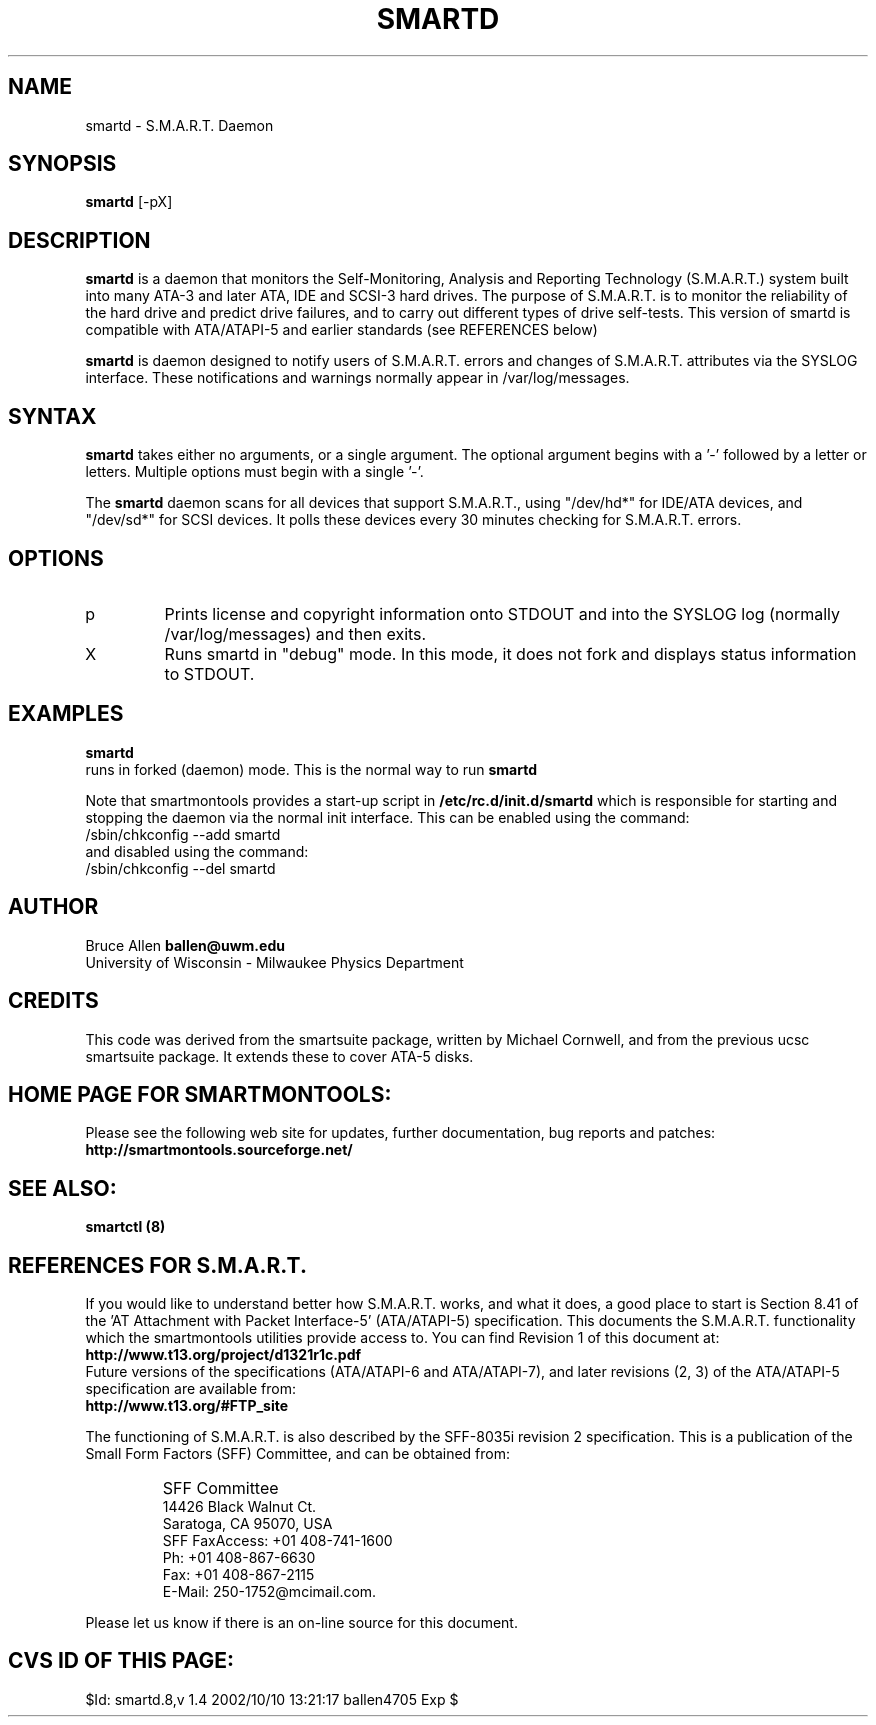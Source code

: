 \# Copyright (C) 2002 Bruce Allen <ballen@uwm.edu>
\# 
\# This program is free software; you can redistribute it and/or modify it
\# under the terms of the GNU General Public License as published by the Free
\# Software Foundation; either version 2, or (at your option) any later
\# version.
\# 
\# You should have received a copy of the GNU General Public License (for
\# example COPYING); if not, write to the Free Software Foundation, Inc., 675
\# Mass Ave, Cambridge, MA 02139, USA.
.TH SMARTD 8  "$Date: 2002/10/10 13:21:17 $" "smartmontools-5.0"
.SH NAME
smartd \- S.M.A.R.T. Daemon
.SH SYNOPSIS
.B smartd  
[\-pX\]

.SH DESCRIPTION
.B smartd
is a daemon that monitors the Self-Monitoring, Analysis and Reporting
Technology (S.M.A.R.T.) system built into many ATA-3 and later ATA,
IDE and SCSI-3 hard drives. The purpose of S.M.A.R.T. is to monitor
the reliability of the hard drive and predict drive failures, and to
carry out different types of drive self-tests.  This version of
smartd is compatible with ATA/ATAPI-5 and earlier standards (see
REFERENCES below)

.B smartd  
is daemon designed to notify users of S.M.A.R.T. errors and changes of
S.M.A.R.T. attributes via the SYSLOG interface.  These notifications
and warnings normally appear in /var/log/messages.

.PP
.SH SYNTAX
.PP
.B 
smartd 
takes either no arguments, or a single argument.  The optional
argument begins with a '\-' followed by a letter or letters. Multiple
options must begin with a single '\-'.

The 
.B
smartd
daemon scans for all devices that support S.M.A.R.T., using
"/dev/hd*" for IDE/ATA devices, and "/dev/sd*" for SCSI devices.  It
polls these devices every 30 minutes checking for S.M.A.R.T. errors.
.PP
.SH 
OPTIONS
.TP
p
Prints license and copyright information onto STDOUT and into the SYSLOG
log (normally /var/log/messages) and then exits.
.TP
X
Runs smartd in "debug" mode. In this mode, it does not fork and
displays status information to STDOUT.


.SH EXAMPLES

.B
smartd
.fi
runs in forked (daemon) mode. This is the normal way to run
.B
smartd
.fi

Note that smartmontools provides a start-up script in
.B
/etc/rc.d/init.d/smartd
which is responsible for starting and stopping the daemon via the normal init interface.  This can be enabled  using the command:
.nf
/sbin/chkconfig --add smartd
.fi
and disabled using the command:
.nf
/sbin/chkconfig --del smartd

.PP
.SH AUTHOR
Bruce Allen
.B ballen@uwm.edu
.fi
University of Wisconsin - Milwaukee Physics Department

.PP
.SH CREDITS
.fi
This code was derived from the smartsuite package, written by
Michael Cornwell, and from the previous ucsc smartsuite package.  It
extends these to cover ATA-5 disks.
.SH
HOME PAGE FOR SMARTMONTOOLS: 
.fi
Please see the following web site for updates, further documentation, bug
reports and patches:
.nf
.B
http://smartmontools.sourceforge.net/

.SH
SEE ALSO:
.B
smartctl (8)
.SH
REFERENCES FOR S.M.A.R.T.
.fi
If you would like to understand better how S.M.A.R.T. works, and what
it does, a good place to start is  Section 8.41 of the 'AT
Attachment with Packet Interface-5' (ATA/ATAPI-5) specification.  This
documents the S.M.A.R.T. functionality which the smartmontools
utilities provide access to.  You can find Revision 1 of this document
at:
.nf
.B
http://www.t13.org/project/d1321r1c.pdf
.fi
Future versions of the specifications (ATA/ATAPI-6 and ATA/ATAPI-7),
and later revisions (2, 3) of the ATA/ATAPI-5 specification are
available from:
.nf
.B
http://www.t13.org/#FTP_site

.fi
The functioning of S.M.A.R.T. is also described by the SFF-8035i
revision 2 specification.  This is a publication of the Small Form
Factors (SFF) Committee, and can be obtained from:
.TP
\ 
SFF Committee
.nf
14426 Black Walnut Ct.
.nf
Saratoga, CA 95070, USA
.nf
SFF FaxAccess: +01 408-741-1600
.nf
Ph: +01 408-867-6630
.nf
Fax: +01 408-867-2115
.nf
E-Mail: 250-1752@mcimail.com.
.PP
Please let us know if there is an on\-line source for this document.

.SH
CVS ID OF THIS PAGE:
$Id: smartd.8,v 1.4 2002/10/10 13:21:17 ballen4705 Exp $
